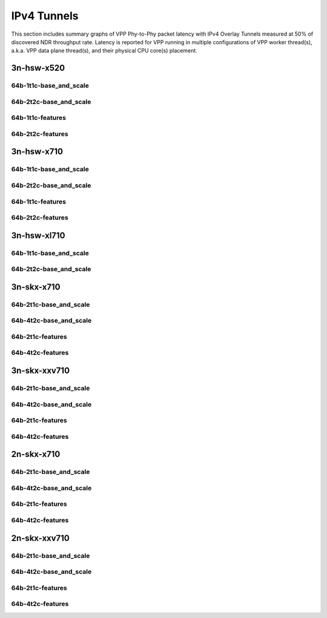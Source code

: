 IPv4 Tunnels
============

This section includes summary graphs of VPP Phy-to-Phy packet latency
with IPv4 Overlay Tunnels measured at 50% of discovered NDR throughput
rate. Latency is reported for VPP running in multiple configurations of
VPP worker thread(s), a.k.a. VPP data plane thread(s), and their
physical CPU core(s) placement.

3n-hsw-x520
~~~~~~~~~~~

64b-1t1c-base_and_scale
-----------------------


64b-2t2c-base_and_scale
-----------------------


64b-1t1c-features
-----------------


64b-2t2c-features
-----------------


3n-hsw-x710
~~~~~~~~~~~

64b-1t1c-base_and_scale
-----------------------


64b-2t2c-base_and_scale
-----------------------


64b-1t1c-features
-----------------


64b-2t2c-features
-----------------


3n-hsw-xl710
~~~~~~~~~~~~

64b-1t1c-base_and_scale
-----------------------


64b-2t2c-base_and_scale
-----------------------


3n-skx-x710
~~~~~~~~~~~

64b-2t1c-base_and_scale
-----------------------


64b-4t2c-base_and_scale
-----------------------


64b-2t1c-features
-----------------


64b-4t2c-features
-----------------


3n-skx-xxv710
~~~~~~~~~~~~~

64b-2t1c-base_and_scale
-----------------------


64b-4t2c-base_and_scale
-----------------------


64b-2t1c-features
-----------------


64b-4t2c-features
-----------------


2n-skx-x710
~~~~~~~~~~~

64b-2t1c-base_and_scale
-----------------------


64b-4t2c-base_and_scale
-----------------------


64b-2t1c-features
-----------------


64b-4t2c-features
-----------------


2n-skx-xxv710
~~~~~~~~~~~~~

64b-2t1c-base_and_scale
-----------------------


64b-4t2c-base_and_scale
-----------------------


64b-2t1c-features
-----------------


64b-4t2c-features
-----------------

